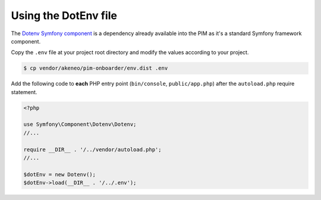 Using the DotEnv file
=====================

The `Dotenv Symfony component <https://symfony.com/doc/3.4/components/dotenv.html>`_ is a dependency already available into the PIM as it's a standard Symfony framework component.

Copy the ``.env`` file at your project root directory and modify the values according to your project.

.. code-block:: bash

    $ cp vendor/akeneo/pim-onboarder/env.dist .env

Add the following code to **each** PHP entry point (``bin/console``, ``public/app.php``) after the ``autoload.php`` require statement.

.. code-block:: php

    <?php

    use Symfony\Component\Dotenv\Dotenv;
    //...

    require __DIR__ . '/../vendor/autoload.php';
    //...

    $dotEnv = new Dotenv();
    $dotEnv->load(__DIR__ . '/../.env');

